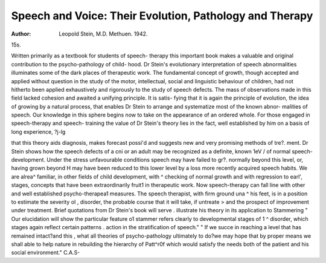 Speech and Voice: Their Evolution, Pathology and Therapy
=========================================================

:Author: Leopold Stein, M.D. Methuen. 1942.
15s.

Written primarily as a textbook for students of speech-
therapy this important book makes a valuable and
original contribution to the psycho-pathology of child-
hood. Dr Stein's evolutionary interpretation of speech
abnormalities illuminates some of the dark places of
therapeutic work. The fundamental concept of growth,
though accepted and applied without question in the
study of the motor, intellectual, social and linguistic
behaviour of children, had not hitherto been applied
exhaustively and rigorously to the study of speech defects.
The mass of observations made in this field lacked
cohesion and awaited a unifying principle. It is satis-
fying that it is again the principle of evolution, the idea
of growing by a natural process, that enables Dr Stein
to arrange and systematize most of the known abnor-
malities of speech. Our knowledge in this sphere begins
now to take on the appearance of an ordered whole.
For those engaged in speech-therapy and speech-
training the value of Dr Stein's theory lies in the fact,
well established by him on a basis of long experience,
?j-lg

that this theory aids diagnosis, makes forecast possi'd
and suggests new and very promising methods of tre?.
ment. Dr Stein shows how the speech defects of a cni
or an adult may be recognized as a definite, known 1eV /
of normal speech-development. Under the stress
unfavourable conditions speech may have failed to gr?.
normally beyond this level, or, having grown beyond H
may have been reduced to this lower level by a loss
more recently acquired speech habits. We are alrea^
familiar, in other fields of child development, with ^
checking of normal growth and with regression to earl',
stages, concepts that have been extraordinarily fruit1
in therapeutic work. Now speech-therapy can fall
line with other and well established psycho-therapea1
measures. The speech therapist, with firm ground una ^
his feet, is in a position to estimate the severity oI ,
disorder, the probable course that it will take, if untreate >
and the prospect of improvement under treatment.
Brief quotations from Dr Stein's book will serve .
illustrate his theory in its application to Stammering
" Our elucidation will show the particular feature o1
stammer refers clearly to developmental stages of 1 ^
disorder, which stages again reflect certain patterns .
action in the stratification of speech." " If we succe
in reaching a level that has remained intact?and this ,
what all theories of psycho-pathology ultimately
to do?we may hope that by proper means we shall
able to help nature in rebuilding the hierarchy of Patt^r0f
which would satisfy the needs both of the patient and
his social environment."
C.A.S-
